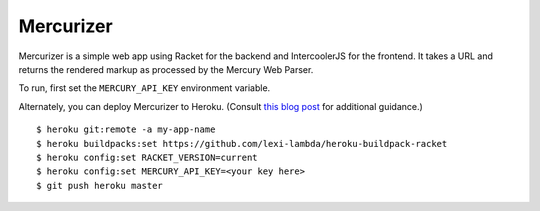 Mercurizer
==========

Mercurizer is a simple web app using Racket for the backend and
IntercoolerJS for the frontend. It takes a URL and returns the rendered
markup as processed by the Mercury Web Parser.

To run, first set the ``MERCURY_API_KEY`` environment variable.

Alternately, you can deploy Mercurizer to Heroku. (Consult `this blog post
<https://lexi-lambda.github.io/blog/2015/08/22/deploying-racket-applications-on-heroku/>`_ for additional guidance.)

::

    $ heroku git:remote -a my-app-name
    $ heroku buildpacks:set https://github.com/lexi-lambda/heroku-buildpack-racket
    $ heroku config:set RACKET_VERSION=current
    $ heroku config:set MERCURY_API_KEY=<your key here>
    $ git push heroku master

